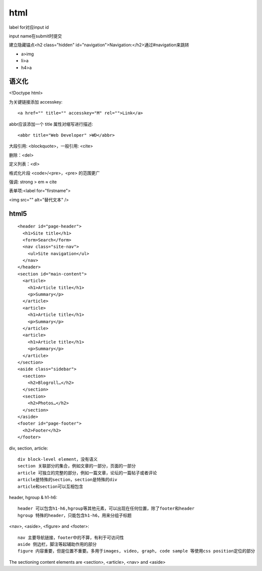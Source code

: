 .. _html:


***************
html
***************

label for对应input id

input name在submit时提交

建立隐藏锚点<h2 class="hidden" id="navigation">Navigation:</h2>通过#navigation来跳转

* a>img
* li>a
* h4>a

语义化
===========

<!Doctype html>

为关键链接添加 accesskey::

  <a href="" title="" accesskey="M" rel="">Link</a>

abbr应该添加一个 title 属性对缩写进行描述::

  <abbr title="Web Developer" >WD</abbr>

大段引用: <blockquote>，一般引用: <cite>

删除：<del>

定义列表：<dl>

格式化片段 <code>/<pre>，<pre> 的范围更广

强调: strong > em ≈ cite

表单项:<label for="firstname">

<img src="" alt="替代文本" />

html5
================

::

  <header id="page-header">
    <h1>Site title</h1>
    <form>Search</form>
    <nav class="site-nav">
      <ul>Site navigation</ul>
    </nav>
  </header>
  <section id="main-content">
    <article>
      <h1>Article title</h1>
      <p>Summary</p>
    </article>
    <article>
      <h1>Article title</h1>
      <p>Summary</p>
    </article>
    <article>
      <h1>Article title</h1>
      <p>Summary</p>
    </article>
  </section>
  <aside class="sidebar">
    <section>
      <h2>Blogroll…</h2>
    </section>
    <section>
      <h2>Photos…</h2>
    </section>
  </aside>
  <footer id="page-footer">
    <h2>Footer</h2>
  </footer>

div, section, article::

  div block-level element，没有语义
  section 关联部分的集合，例如文章的一部分，页面的一部分
  article 可独立的完整的部分，例如一篇文章，论坛的一篇帖子或者评论
  article是特殊的section，section是特殊的div
  article和section可以互相包含

header, hgroup & h1-h6::

  header 可以包含h1-h6,hgroup等其他元素，可以出现在任何位置，除了footer和header
  hgroup 特殊的header，只能包含h1-h6，用来分组子标题

<nav>, <aside>, <figure> and <footer>::

  nav 主要导航链接，footer中的不算，有利于可访问性
  aside 侧边栏，脚注等起辅助作用的部分
  figure 内容重要，但是位置不重要。多用于images, video, graph, code sample 等使用css position定位的部分

The sectioning content elements are <section>, <article>, <nav> and <aside>

